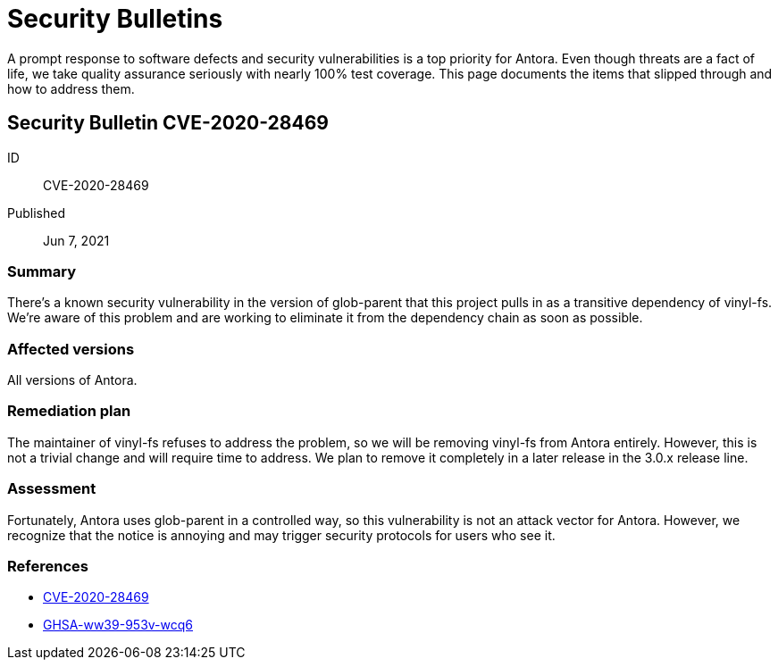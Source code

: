 = Security Bulletins

A prompt response to software defects and security vulnerabilities is a top priority for Antora. Even though threats are a fact of life, we take quality assurance seriously with nearly 100% test coverage. This page documents the items that slipped through and how to address them.

[#CVE-2020-28469]
== Security Bulletin CVE-2020-28469

ID:: CVE-2020-28469
Published:: Jun 7, 2021

=== Summary

There's a known security vulnerability in the version of glob-parent that this project pulls in as a transitive dependency of vinyl-fs.
We're aware of this problem and are working to eliminate it from the dependency chain as soon as possible.

=== Affected versions

All versions of Antora.

=== Remediation plan

The maintainer of vinyl-fs refuses to address the problem, so we will be removing vinyl-fs from Antora entirely.
However, this is not a trivial change and will require time to address.
We plan to remove it completely in a later release in the 3.0.x release line.

=== Assessment

Fortunately, Antora uses glob-parent in a controlled way, so this vulnerability is not an attack vector for Antora.
However, we recognize that the notice is annoying and may trigger security protocols for users who see it.

=== References

* https://nvd.nist.gov/vuln/detail/CVE-2020-28469[CVE-2020-28469]
* https://github.com/advisories/GHSA-ww39-953v-wcq6[GHSA-ww39-953v-wcq6]
